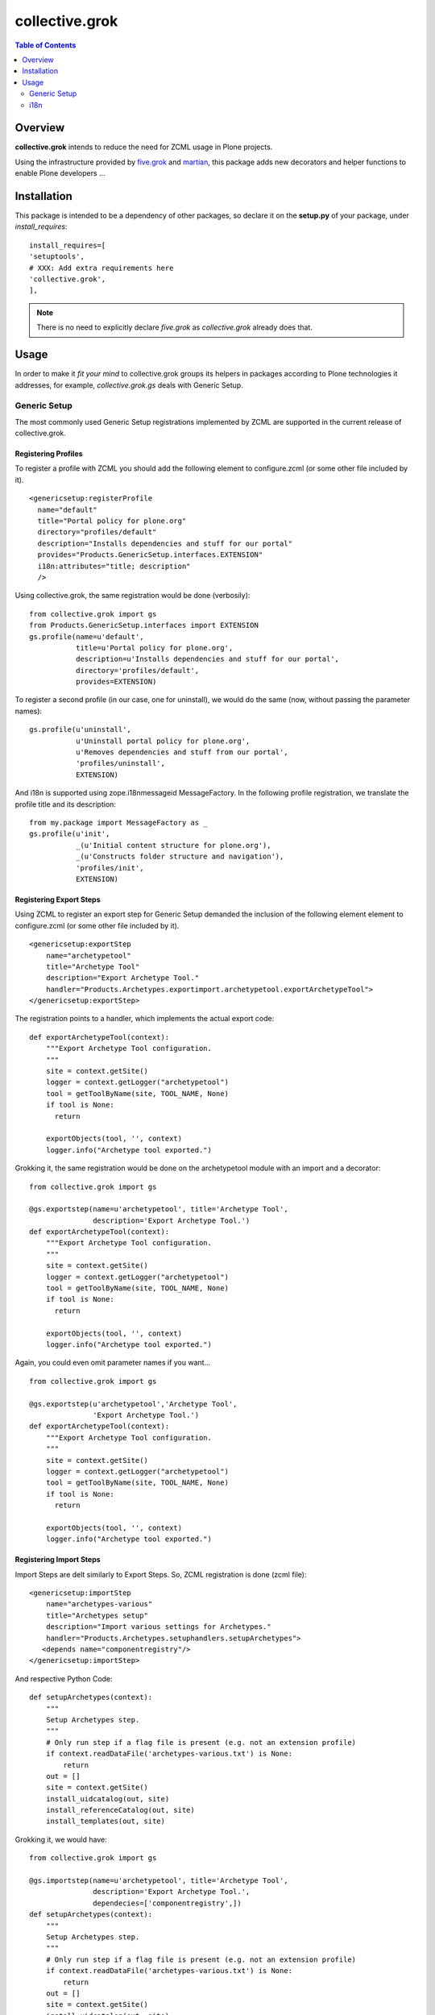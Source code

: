 collective.grok
**************************************************************

.. contents:: Table of Contents
   :depth: 2


Overview
===========

**collective.grok** intends to reduce the need for ZCML usage in Plone
projects.

Using the infrastructure provided by 
`five.grok <http://pypi.python.org/pypi/five.grok>`_ and 
`martian <http://pypi.python.org/pypi/martian>`_, this package
adds new decorators and helper functions to enable Plone developers ...

Installation
=============

This package is intended to be a dependency of other packages, so declare
it on the **setup.py** of your package, under *install_requires*:
::
    
        install_requires=[
        'setuptools',
        # XXX: Add extra requirements here
        'collective.grok',
        ],


.. note:: There is no need to explicitly declare *five.grok* as
          *collective.grok* already does that.

Usage
===========

In order to make it *fit your mind* to collective.grok groups its helpers
in packages according to Plone technologies it addresses, for example,
*collective.grok.gs* deals with Generic Setup.


Generic Setup
---------------

The most commonly used Generic Setup registrations implemented by ZCML are supported in the current release of collective.grok.

Registering Profiles
^^^^^^^^^^^^^^^^^^^^^^^^^

To register a profile with ZCML you should add the following element to 
configure.zcml (or some other file included by it). 

::

      <genericsetup:registerProfile
        name="default"
        title="Portal policy for plone.org"
        directory="profiles/default"
        description="Installs dependencies and stuff for our portal"
        provides="Products.GenericSetup.interfaces.EXTENSION"
        i18n:attributes="title; description"
        />


Using collective.grok, the same registration would be done (verbosily):

::
    
    from collective.grok import gs
    from Products.GenericSetup.interfaces import EXTENSION
    gs.profile(name=u'default',
               title=u'Portal policy for plone.org',
               description=u'Installs dependencies and stuff for our portal',
               directory='profiles/default',
               provides=EXTENSION)


To register a second profile (in our case, one for uninstall), we would
do the same (now, without passing the parameter names):

::

    gs.profile(u'uninstall',
               u'Uninstall portal policy for plone.org',
               u'Removes dependencies and stuff from our portal',
               'profiles/uninstall',
               EXTENSION)

And i18n is supported using zope.i18nmessageid MessageFactory. In the
following profile registration, we translate the profile title and
its description:

::
    
    from my.package import MessageFactory as _
    gs.profile(u'init',
               _(u'Initial content structure for plone.org'),
               _(u'Constructs folder structure and navigation'),
               'profiles/init',
               EXTENSION)



Registering Export Steps
^^^^^^^^^^^^^^^^^^^^^^^^^

Using ZCML to register an export step for Generic Setup demanded the
inclusion of the following element element to configure.zcml (or some other file included by it). 

::

    <genericsetup:exportStep
        name="archetypetool"
        title="Archetype Tool"
        description="Export Archetype Tool."
        handler="Products.Archetypes.exportimport.archetypetool.exportArchetypeTool">
    </genericsetup:exportStep>


The registration points to a handler, which implements the actual export
code:

::

    def exportArchetypeTool(context):
        """Export Archetype Tool configuration.
        """
        site = context.getSite()
        logger = context.getLogger("archetypetool")
        tool = getToolByName(site, TOOL_NAME, None)
        if tool is None:
          return

        exportObjects(tool, '', context)
        logger.info("Archetype tool exported.")



Grokking it, the same registration would be done on the
archetypetool module with an import and a decorator:

::
    
    from collective.grok import gs
    
    @gs.exportstep(name=u'archetypetool', title='Archetype Tool',
                   description='Export Archetype Tool.')
    def exportArchetypeTool(context):
        """Export Archetype Tool configuration.
        """
        site = context.getSite()
        logger = context.getLogger("archetypetool")
        tool = getToolByName(site, TOOL_NAME, None)
        if tool is None:
          return

        exportObjects(tool, '', context)
        logger.info("Archetype tool exported.")


Again, you could even omit parameter names if you want...

::
    
    from collective.grok import gs
    
    @gs.exportstep(u'archetypetool','Archetype Tool',
                   'Export Archetype Tool.')
    def exportArchetypeTool(context):
        """Export Archetype Tool configuration.
        """
        site = context.getSite()
        logger = context.getLogger("archetypetool")
        tool = getToolByName(site, TOOL_NAME, None)
        if tool is None:
          return

        exportObjects(tool, '', context)
        logger.info("Archetype tool exported.")


Registering Import Steps
^^^^^^^^^^^^^^^^^^^^^^^^^

Import Steps are delt similarly to Export Steps. So, ZCML registration
is done (zcml file):

::

  <genericsetup:importStep
      name="archetypes-various"
      title="Archetypes setup"
      description="Import various settings for Archetypes."
      handler="Products.Archetypes.setuphandlers.setupArchetypes">
     <depends name="componentregistry"/>
  </genericsetup:importStep>


And respective Python Code:

::

    def setupArchetypes(context):
        """
        Setup Archetypes step.
        """
        # Only run step if a flag file is present (e.g. not an extension profile)
        if context.readDataFile('archetypes-various.txt') is None:
            return
        out = []
        site = context.getSite()
        install_uidcatalog(out, site)
        install_referenceCatalog(out, site)
        install_templates(out, site)


Grokking it, we would have:

::
    
    from collective.grok import gs
    
    @gs.importstep(name=u'archetypetool', title='Archetype Tool',
                   description='Export Archetype Tool.',
                   dependecies=['componentregistry',])
    def setupArchetypes(context):
        """
        Setup Archetypes step.
        """
        # Only run step if a flag file is present (e.g. not an extension profile)
        if context.readDataFile('archetypes-various.txt') is None:
            return
        out = []
        site = context.getSite()
        install_uidcatalog(out, site)
        install_referenceCatalog(out, site)
        install_templates(out, site)



Registering Upgrade Steps
^^^^^^^^^^^^^^^^^^^^^^^^^^

To register an upgrade step using ZCML the following slug should be added to
configure.zcml:

::

    <genericsetup:upgradeStep
        title="Update portal title"
        description="Upgrade step used to update portal title"
        source="1000"
        destination="2000"
        sortkey="1"
        handler=".to2000.from1000"
        profile="my.package:default" />


The handler code would look like:

::

    def to2000(context):
        """
        Update portal title 
        """
        site = context.getSite()
        site.title = u'A New Title'


collective.grok provide a decorator to grok this code:

::
    
    from collective.grok import gs
    
    @gs.upgradestep(title=u'Update portal title',
                    description=u'Upgrade step used to update portal title',
                    source='1000', destination='2000', sortkey=1,
                    profile='my.package:default')
    def to2000(context):
        """
        Update portal title 
        """
        site = context.getSite()
        site.title = u'A New Title'


i18n
---------------

Registering Translations
^^^^^^^^^^^^^^^^^^^^^^^^^^

Using ZCML to register a translation directory for a package:

::

    <configure
        ...
        xmlns:i18n="http://namespaces.zope.org/i18n"
        ...>

      <i18n:registerTranslations directory="locales" />


Using collective.grok, the same registration would be done:

::
    
    from collective.grok import i18n
    
    i18n.registerTranslations(directory='locales')


